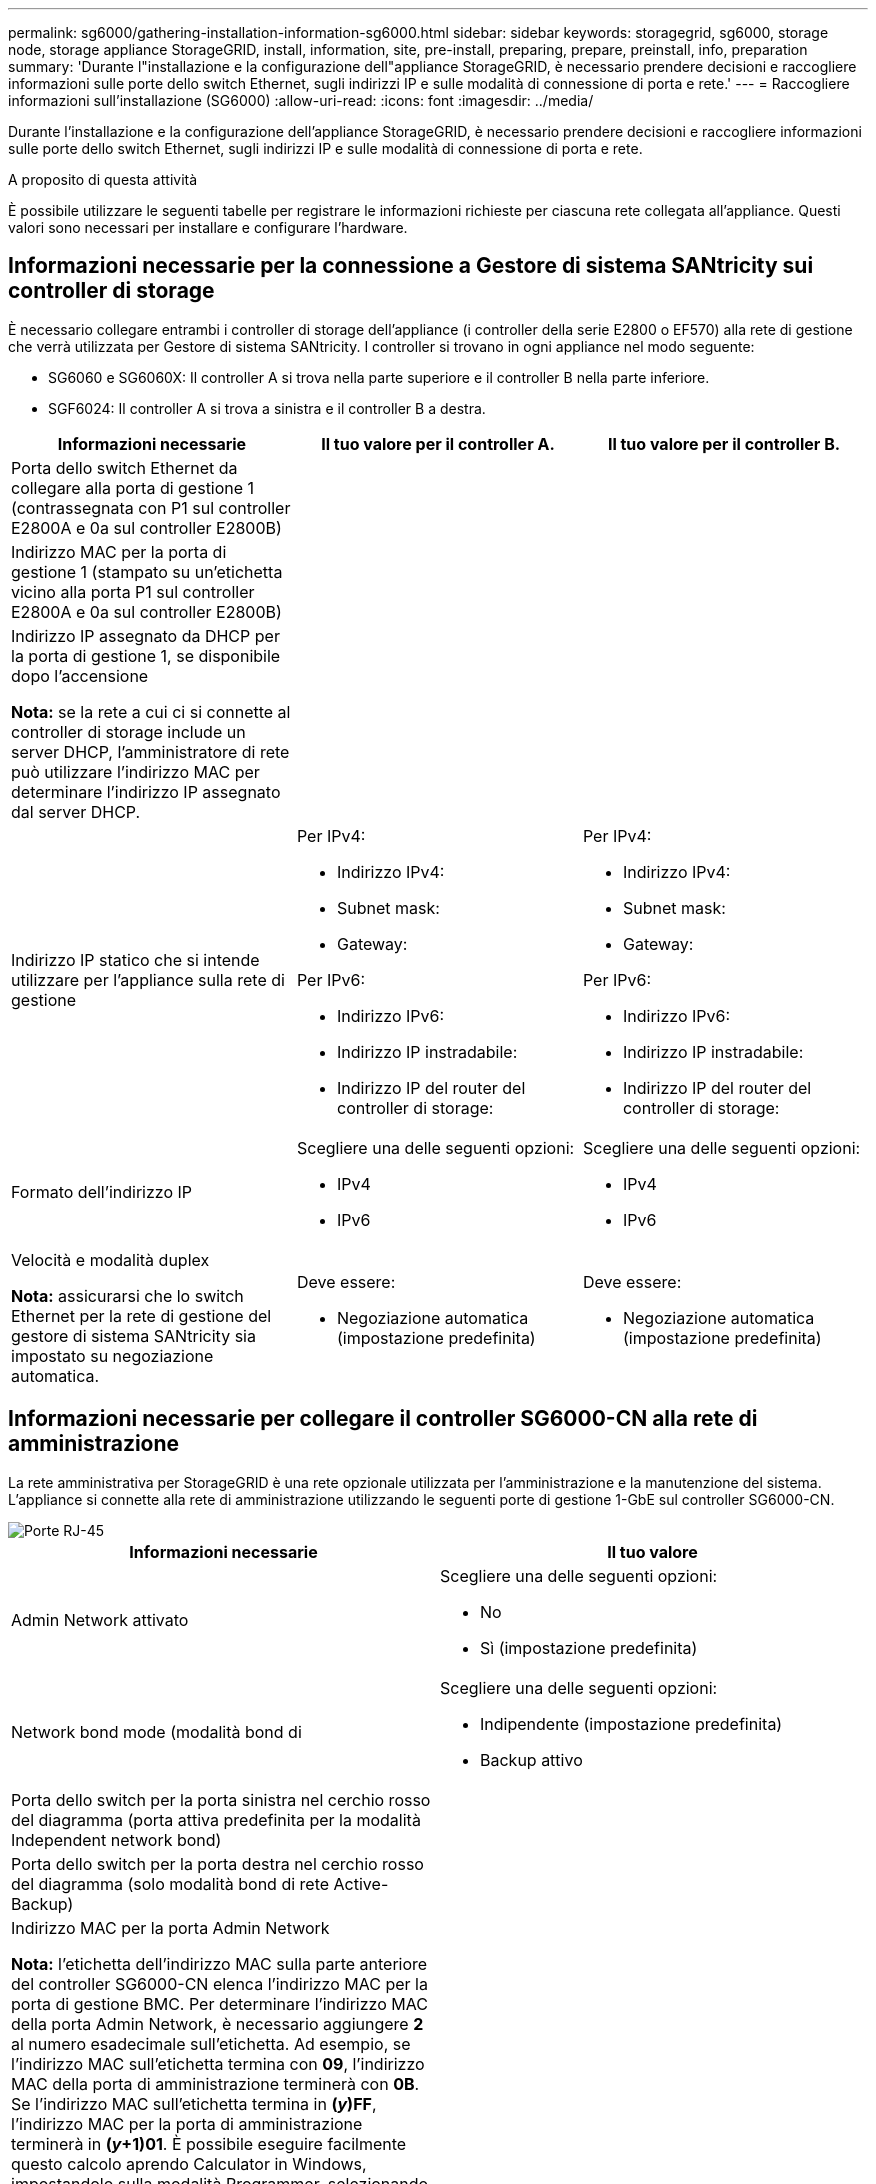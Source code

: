 ---
permalink: sg6000/gathering-installation-information-sg6000.html 
sidebar: sidebar 
keywords: storagegrid, sg6000, storage node, storage appliance StorageGRID, install, information, site, pre-install, preparing, prepare, preinstall, info, preparation 
summary: 'Durante l"installazione e la configurazione dell"appliance StorageGRID, è necessario prendere decisioni e raccogliere informazioni sulle porte dello switch Ethernet, sugli indirizzi IP e sulle modalità di connessione di porta e rete.' 
---
= Raccogliere informazioni sull'installazione (SG6000)
:allow-uri-read: 
:icons: font
:imagesdir: ../media/


[role="lead"]
Durante l'installazione e la configurazione dell'appliance StorageGRID, è necessario prendere decisioni e raccogliere informazioni sulle porte dello switch Ethernet, sugli indirizzi IP e sulle modalità di connessione di porta e rete.

.A proposito di questa attività
È possibile utilizzare le seguenti tabelle per registrare le informazioni richieste per ciascuna rete collegata all'appliance. Questi valori sono necessari per installare e configurare l'hardware.



== Informazioni necessarie per la connessione a Gestore di sistema SANtricity sui controller di storage

È necessario collegare entrambi i controller di storage dell'appliance (i controller della serie E2800 o EF570) alla rete di gestione che verrà utilizzata per Gestore di sistema SANtricity. I controller si trovano in ogni appliance nel modo seguente:

* SG6060 e SG6060X: Il controller A si trova nella parte superiore e il controller B nella parte inferiore.
* SGF6024: Il controller A si trova a sinistra e il controller B a destra.


|===
| Informazioni necessarie | Il tuo valore per il controller A. | Il tuo valore per il controller B. 


 a| 
Porta dello switch Ethernet da collegare alla porta di gestione 1 (contrassegnata con P1 sul controller E2800A e 0a sul controller E2800B)
 a| 
 a| 



 a| 
Indirizzo MAC per la porta di gestione 1 (stampato su un'etichetta vicino alla porta P1 sul controller E2800A e 0a sul controller E2800B)
 a| 
 a| 



 a| 
Indirizzo IP assegnato da DHCP per la porta di gestione 1, se disponibile dopo l'accensione

*Nota:* se la rete a cui ci si connette al controller di storage include un server DHCP, l'amministratore di rete può utilizzare l'indirizzo MAC per determinare l'indirizzo IP assegnato dal server DHCP.
 a| 
 a| 



 a| 
Indirizzo IP statico che si intende utilizzare per l'appliance sulla rete di gestione
 a| 
Per IPv4:

* Indirizzo IPv4:
* Subnet mask:
* Gateway:


Per IPv6:

* Indirizzo IPv6:
* Indirizzo IP instradabile:
* Indirizzo IP del router del controller di storage:

 a| 
Per IPv4:

* Indirizzo IPv4:
* Subnet mask:
* Gateway:


Per IPv6:

* Indirizzo IPv6:
* Indirizzo IP instradabile:
* Indirizzo IP del router del controller di storage:




 a| 
Formato dell'indirizzo IP
 a| 
Scegliere una delle seguenti opzioni:

* IPv4
* IPv6

 a| 
Scegliere una delle seguenti opzioni:

* IPv4
* IPv6




 a| 
Velocità e modalità duplex

*Nota:* assicurarsi che lo switch Ethernet per la rete di gestione del gestore di sistema SANtricity sia impostato su negoziazione automatica.
 a| 
Deve essere:

* Negoziazione automatica (impostazione predefinita)

 a| 
Deve essere:

* Negoziazione automatica (impostazione predefinita)


|===


== Informazioni necessarie per collegare il controller SG6000-CN alla rete di amministrazione

La rete amministrativa per StorageGRID è una rete opzionale utilizzata per l'amministrazione e la manutenzione del sistema. L'appliance si connette alla rete di amministrazione utilizzando le seguenti porte di gestione 1-GbE sul controller SG6000-CN.

image::../media/rj_45_ports_circled.png[Porte RJ-45]

|===
| Informazioni necessarie | Il tuo valore 


 a| 
Admin Network attivato
 a| 
Scegliere una delle seguenti opzioni:

* No
* Sì (impostazione predefinita)




 a| 
Network bond mode (modalità bond di
 a| 
Scegliere una delle seguenti opzioni:

* Indipendente (impostazione predefinita)
* Backup attivo




 a| 
Porta dello switch per la porta sinistra nel cerchio rosso del diagramma (porta attiva predefinita per la modalità Independent network bond)
 a| 



 a| 
Porta dello switch per la porta destra nel cerchio rosso del diagramma (solo modalità bond di rete Active-Backup)
 a| 



 a| 
Indirizzo MAC per la porta Admin Network

*Nota:* l'etichetta dell'indirizzo MAC sulla parte anteriore del controller SG6000-CN elenca l'indirizzo MAC per la porta di gestione BMC. Per determinare l'indirizzo MAC della porta Admin Network, è necessario aggiungere *2* al numero esadecimale sull'etichetta. Ad esempio, se l'indirizzo MAC sull'etichetta termina con *09*, l'indirizzo MAC della porta di amministrazione terminerà con *0B*. Se l'indirizzo MAC sull'etichetta termina in *(_y_)FF*, l'indirizzo MAC per la porta di amministrazione terminerà in *(_y_+1)01*. È possibile eseguire facilmente questo calcolo aprendo Calculator in Windows, impostandolo sulla modalità Programmer, selezionando Hex, digitando l'indirizzo MAC e digitando *+ 2 =*.
 a| 



 a| 
Indirizzo IP assegnato da DHCP per la porta Admin Network, se disponibile dopo l'accensione

*Nota:* è possibile determinare l'indirizzo IP assegnato da DHCP utilizzando l'indirizzo MAC per cercare l'indirizzo IP assegnato.
 a| 
* Indirizzo IPv4 (CIDR):
* Gateway:




 a| 
Indirizzo IP statico che si intende utilizzare per il nodo di storage dell'appliance nella rete di amministrazione

*Nota:* se la rete non dispone di un gateway, specificare lo stesso indirizzo IPv4 statico per il gateway.
 a| 
* Indirizzo IPv4 (CIDR):
* Gateway:




 a| 
Subnet di rete amministrativa (CIDR)
 a| 

|===


== Informazioni necessarie per collegare e configurare le porte 10/25-GbE sul controller SG6000-CN

Le quattro porte 10/25-GbE del controller SG6000-CN si collegano alla rete di rete StorageGRID e alla rete client opzionale.

|===
| Informazioni necessarie | Il tuo valore 


 a| 
Velocità di collegamento
 a| 
Scegliere una delle seguenti opzioni:

* Auto (impostazione predefinita)
* 10 GbE
* 25 GbE




 a| 
Modalità Port Bond
 a| 
Scegliere una delle seguenti opzioni:

* Fisso (impostazione predefinita)
* Aggregato




 a| 
Porta dello switch per la porta 1 (rete client per la modalità fissa)
 a| 



 a| 
Porta dello switch per la porta 2 (rete di rete per la modalità fissa)
 a| 



 a| 
Porta dello switch per la porta 3 (rete client per la modalità fissa)
 a| 



 a| 
Porta dello switch per la porta 4 (Grid Network per la modalità fissa)
 a| 

|===


== Informazioni necessarie per collegare il controller SG6000-CN alla rete di rete

La rete grid per StorageGRID è una rete richiesta, utilizzata per tutto il traffico StorageGRID interno. L'appliance si collega alla rete Grid utilizzando le porte 10/25-GbE del controller SG6000-CN.

|===
| Informazioni necessarie | Il tuo valore 


 a| 
Network bond mode (modalità bond di
 a| 
Scegliere una delle seguenti opzioni:

* Active-Backup (impostazione predefinita)
* LACP (802.3ad)




 a| 
Tagging VLAN attivato
 a| 
Scegliere una delle seguenti opzioni:

* No (impostazione predefinita)
* Sì




 a| 
Tag VLAN (se è attivata la codifica VLAN)
 a| 
Immettere un valore compreso tra 0 e 4095:



 a| 
Indirizzo IP assegnato da DHCP per Grid Network, se disponibile dopo l'accensione
 a| 
* Indirizzo IPv4 (CIDR):
* Gateway:




 a| 
Indirizzo IP statico che si intende utilizzare per il nodo di storage dell'appliance sulla rete Grid

*Nota:* se la rete non dispone di un gateway, specificare lo stesso indirizzo IPv4 statico per il gateway.
 a| 
* Indirizzo IPv4 (CIDR):
* Gateway:




 a| 
Subnet Grid Network (CIDR)
 a| 

|===


== Informazioni necessarie per collegare il controller SG6000-CN alla rete client

La rete client per StorageGRID è una rete opzionale, generalmente utilizzata per fornire l'accesso del protocollo client alla griglia. L'appliance si connette alla rete client utilizzando le porte 10/25-GbE del controller SG6000-CN.

|===
| Informazioni necessarie | Il tuo valore 


 a| 
Rete client abilitata
 a| 
Scegliere una delle seguenti opzioni:

* No (impostazione predefinita)
* Sì




 a| 
Network bond mode (modalità bond di
 a| 
Scegliere una delle seguenti opzioni:

* Active-Backup (impostazione predefinita)
* LACP (802.3ad)




 a| 
Tagging VLAN attivato
 a| 
Scegliere una delle seguenti opzioni:

* No (impostazione predefinita)
* Sì




 a| 
Tag VLAN (se è attivata la codifica VLAN)
 a| 
Immettere un valore compreso tra 0 e 4095:



 a| 
Indirizzo IP assegnato da DHCP per la rete client, se disponibile dopo l'accensione
 a| 
* Indirizzo IPv4 (CIDR):
* Gateway:




 a| 
Indirizzo IP statico che si intende utilizzare per il nodo di storage dell'appliance sulla rete client

*Nota:* se la rete client è attivata, il percorso predefinito sul controller utilizzerà il gateway specificato in questo punto.
 a| 
* Indirizzo IPv4 (CIDR):
* Gateway:


|===


== Informazioni necessarie per collegare il controller SG6000-CN alla rete di gestione BMC

È possibile accedere all'interfaccia BMC sul controller SG6000-CN utilizzando la seguente porta di gestione 1-GbE. Questa porta supporta la gestione remota dell'hardware del controller su Ethernet utilizzando lo standard IPMI (Intelligent Platform Management Interface).

image::../media/bmc_management_port.gif[Porta di gestione BMC]

|===
| Informazioni necessarie | Il tuo valore 


 a| 
Porta dello switch Ethernet da collegare alla porta di gestione BMC (cerchiata nel diagramma)
 a| 



 a| 
Indirizzo IP assegnato da DHCP per la rete di gestione BMC, se disponibile dopo l'accensione
 a| 
* Indirizzo IPv4 (CIDR):
* Gateway:




 a| 
Indirizzo IP statico che si intende utilizzare per la porta di gestione BMC
 a| 
* Indirizzo IPv4 (CIDR):
* Gateway:


|===
.Informazioni correlate
xref:controllers-in-sg6000-appliances.adoc[Controller nelle appliance SG6000]

xref:reviewing-appliance-network-connections-sg6000.adoc[Verifica delle connessioni di rete dell'appliance (SG6000)]

xref:port-bond-modes-for-sg6000-cn-controller.adoc[Modalità Port Bond per controller SG6000-CN]

xref:cabling-appliance-sg6000.adoc[Apparecchio via cavo (SG6000)]

xref:configuring-storagegrid-ip-addresses-sg6000.adoc[Configurare gli indirizzi IP StorageGRID]
